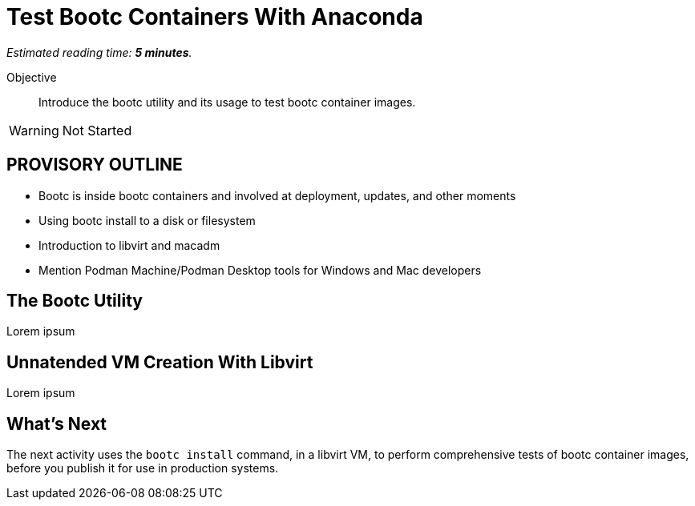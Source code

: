 :time_estimate: 5

= Test Bootc Containers With Anaconda

_Estimated reading time: *{time_estimate} minutes*._

Objective::
Introduce the bootc utility and its usage to test bootc container images.

WARNING: Not Started

== PROVISORY OUTLINE

* Bootc is inside bootc containers and involved at deployment, updates, and other moments
* Using bootc install to a disk or filesystem
* Introduction to libvirt and macadm
* Mention Podman Machine/Podman Desktop tools for Windows and Mac developers


== The Bootc Utility

Lorem ipsum

== Unnatended VM Creation With Libvirt

Lorem ipsum


== What's Next

The next activity uses the `bootc install` command, in a libvirt VM, to perform comprehensive tests of bootc container images, before you publish it for use in production systems.
